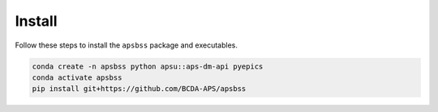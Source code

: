 .. _install:

Install
=======

Follow these steps to install the ``apsbss`` package and executables.

.. code-block:: bash

    conda create -n apsbss python apsu::aps-dm-api pyepics
    conda activate apsbss
    pip install git+https://github.com/BCDA-APS/apsbss

.. TODO: revise once a v2.0.0x version is uploaded to PyPI
